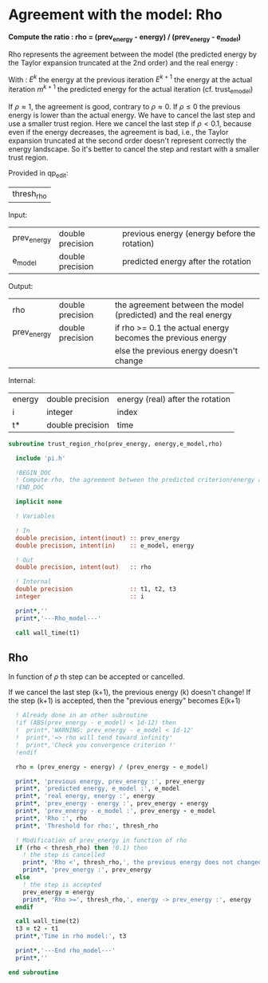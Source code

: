 * Agreement with the model: Rho

*Compute the ratio : rho = (prev_energy - energy) / (prev_energy - e_model)*

Rho represents the agreement between the model (the predicted energy
by the Taylor expansion truncated at the 2nd order) and the real
energy : 

\begin{equation}
\rho^{k+1} = \frac{E^{k} - E^{k+1}}{E^{k} - m^{k+1}}
\end{equation}
With :
$E^{k}$ the energy at the previous iteration
$E^{k+1}$ the energy at the actual iteration
$m^{k+1}$ the predicted energy for the actual iteration
(cf. trust_e_model)

If $\rho \approx 1$, the agreement is good, contrary to $\rho \approx 0$.
If $\rho \leq 0$ the previous energy is lower than the actual 
energy. We have to cancel the last step and use a smaller trust
region.
Here we cancel the last step if $\rho < 0.1$, because even if
the energy decreases, the agreement is bad, i.e., the Taylor expansion
truncated at the second order doesn't represent correctly the energy
landscape. So it's better to cancel the step and restart with a
smaller trust region.

Provided in qp_edit:
| thresh_rho |

Input:
| prev_energy | double precision | previous energy (energy before the rotation) |
| e_model     | double precision | predicted energy after the rotation          |

Output:
| rho         | double precision | the agreement between the model (predicted) and the real energy |
| prev_energy | double precision | if rho >= 0.1 the actual energy becomes the previous energy     |
|             |                  | else the previous energy doesn't change                         |

Internal:
| energy | double precision | energy (real) after the rotation |
| i      | integer          | index                            |
| t*     | double precision | time                             |

#+BEGIN_SRC f90 :comments org :tangle trust_region_rho.irp.f
subroutine trust_region_rho(prev_energy, energy,e_model,rho)

  include 'pi.h'

  !BEGIN_DOC
  ! Compute rho, the agreement between the predicted criterion/energy and the real one
  !END_DOC

  implicit none
   
  ! Variables

  ! In
  double precision, intent(inout) :: prev_energy
  double precision, intent(in)    :: e_model, energy
  
  ! Out
  double precision, intent(out)   :: rho

  ! Internal
  double precision                :: t1, t2, t3
  integer                         :: i

  print*,''
  print*,'---Rho_model---'
  
  call wall_time(t1)
#+END_SRC

** Rho
\begin{equation}
\rho^{k+1} = \frac{E^{k} - E^{k+1}}{E^{k} - m^{k+1}}
\end{equation}

In function of $\rho$ th step can be accepted or cancelled.

If we cancel the last step (k+1), the previous energy (k) doesn't
change!
If the step (k+1) is accepted, then the "previous energy" becomes E(k+1) 

#+BEGIN_SRC f90 :comments org :tangle trust_region_rho.irp.f
  ! Already done in an other subroutine
  !if (ABS(prev_energy - e_model) < 1d-12) then
  !  print*,'WARNING: prev_energy - e_model < 1d-12'
  !  print*,'=> rho will tend toward infinity'
  !  print*,'Check you convergence criterion !'
  !endif

  rho = (prev_energy - energy) / (prev_energy - e_model)

  print*, 'previous energy, prev_energy :', prev_energy
  print*, 'predicted energy, e_model :', e_model
  print*, 'real energy, energy :', energy
  print*, 'prev_energy - energy :', prev_energy - energy
  print*, 'prev_energy - e_model :', prev_energy - e_model
  print*, 'Rho :', rho
  print*, 'Threshold for rho:', thresh_rho

  ! Modification of prev_energy in function of rho
  if (rho < thresh_rho) then !0.1) then
    ! the step is cancelled  
    print*, 'Rho <', thresh_rho,', the previous energy does not changed'
    print*, 'prev_energy :', prev_energy  
  else
    ! the step is accepted
    prev_energy = energy
    print*, 'Rho >=', thresh_rho,', energy -> prev_energy :', energy
  endif

  call wall_time(t2)
  t3 = t2 - t1
  print*,'Time in rho model:', t3

  print*,'---End rho_model---'
  print*,''

end subroutine
#+END_SRC
